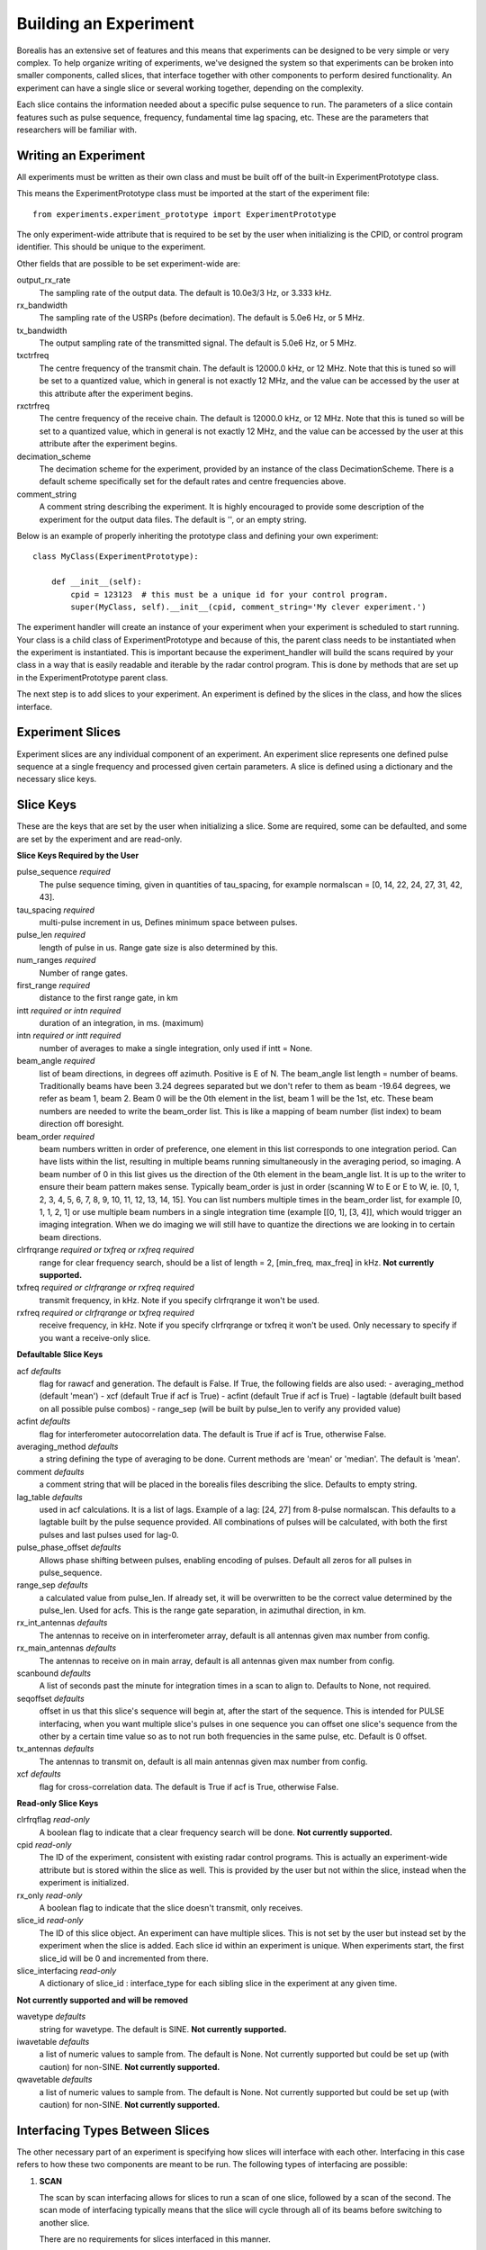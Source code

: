 **********************
Building an Experiment
**********************

Borealis has an extensive set of features and this means that experiments can be designed to be very simple or very complex. To help organize writing of experiments, we've designed the system so that experiments can be broken into smaller components, called slices, that interface together with other components to perform desired functionality. An experiment can have a single slice or several working together, depending on the complexity.

Each slice contains the information needed about a specific pulse sequence to run. The parameters of a slice contain features such as pulse sequence, frequency, fundamental time lag spacing, etc. These are the parameters that researchers will be familiar with.

Writing an Experiment
---------------------

All experiments must be written as their own class and must be built off of the built-in ExperimentPrototype class.

This means the ExperimentPrototype class must be imported at the start of the experiment file::

    from experiments.experiment_prototype import ExperimentPrototype


The only experiment-wide attribute that is required to be set by the user
when initializing is the CPID, or control program identifier. This should
be unique to the experiment.

Other fields that are possible to be set experiment-wide are:

output_rx_rate
    The sampling rate of the output data. The default is 10.0e3/3 Hz, or 3.333 kHz.

rx_bandwidth
    The sampling rate of the USRPs (before decimation). The default is 5.0e6 Hz,
    or 5 MHz.

tx_bandwidth
    The output sampling rate of the transmitted signal. The default is 5.0e6 Hz,
    or 5 MHz.

txctrfreq
    The centre frequency of the transmit chain. The default is 12000.0 kHz, or
    12 MHz. Note that this is tuned so will be set to a quantized value, which
    in general is not exactly 12 MHz, and the value can be accessed by the user
    at this attribute after the experiment begins.

rxctrfreq
    The centre frequency of the receive chain. The default is 12000.0 kHz, or
    12 MHz. Note that this is tuned so will be set to a quantized value, which
    in general is not exactly 12 MHz, and the value can be accessed by the user
    at this attribute after the experiment begins.

decimation_scheme
    The decimation scheme for the experiment, provided by an instance of the
    class DecimationScheme. There is a default scheme specifically set for the
    default rates and centre frequencies above.

comment_string
    A comment string describing the experiment. It is highly encouraged to
    provide some description of the experiment for the output data files. The
    default is '', or an empty string.

Below is an example of properly inheriting the prototype class and defining your own experiment::

    class MyClass(ExperimentPrototype):

        def __init__(self):
            cpid = 123123  # this must be a unique id for your control program.
            super(MyClass, self).__init__(cpid, comment_string='My clever experiment.')

The experiment handler will create an instance of your experiment when your experiment is scheduled to start running. Your class is a child class of ExperimentPrototype and because of this, the parent class needs to be instantiated when the experiment is instantiated. This is important because the experiment_handler will build the scans required by your class in a way that is easily readable and iterable by the radar control program. This is done by methods that are set up in the ExperimentPrototype parent class.

The next step is to add slices to your experiment. An experiment is defined by the slices in the class, and how the slices interface.

Experiment Slices
-----------------

Experiment slices are any individual component of an experiment. An experiment
slice represents one defined pulse sequence at a single frequency and processed
given certain parameters. A slice is defined using a dictionary and the
necessary slice keys.

Slice Keys
----------

These are the keys that are set by the user when initializing a slice. Some
are required, some can be defaulted, and some are set by the experiment
and are read-only.

**Slice Keys Required by the User**

pulse_sequence *required*
    The pulse sequence timing, given in quantities of tau_spacing, for example
    normalscan = [0, 14, 22, 24, 27, 31, 42, 43].

tau_spacing *required*
    multi-pulse increment in us, Defines minimum space between pulses.

pulse_len *required*
    length of pulse in us. Range gate size is also determined by this.

num_ranges *required*
    Number of range gates.

first_range *required*
    distance to the first range gate, in km

intt *required or intn required*
    duration of an integration, in ms. (maximum)

intn *required or intt required*
    number of averages to make a single integration, only used if intt = None.

beam_angle *required*
    list of beam directions, in degrees off azimuth. Positive is E of N. The beam_angle list
    length = number of beams. Traditionally beams have been 3.24 degrees separated but we
    don't refer to them as beam -19.64 degrees, we refer as beam 1, beam 2. Beam 0 will
    be the 0th element in the list, beam 1 will be the 1st, etc. These beam numbers are
    needed to write the beam_order list. This is like a mapping of beam number (list
    index) to beam direction off boresight.

beam_order *required*
    beam numbers written in order of preference, one element in this list corresponds to
    one integration period. Can have lists within the list, resulting in multiple beams
    running simultaneously in the averaging period, so imaging. A beam number of 0 in
    this list gives us the direction of the 0th element in the beam_angle list. It is
    up to the writer to ensure their beam pattern makes sense. Typically beam_order is
    just in order (scanning W to E or E to W, ie. [0, 1, 2, 3, 4, 5, 6, 7, 8, 9, 10,
    11, 12, 13, 14, 15]. You can list numbers multiple times in the beam_order list,
    for example [0, 1, 1, 2, 1] or use multiple beam numbers in a single
    integration time (example [[0, 1], [3, 4]], which would trigger an imaging
    integration. When we do imaging we will still have to quantize the directions we
    are looking in to certain beam directions.

clrfrqrange *required or txfreq or rxfreq required*
    range for clear frequency search, should be a list of length = 2, [min_freq, max_freq]
    in kHz. **Not currently supported.**

txfreq *required or clrfrqrange or rxfreq required*
    transmit frequency, in kHz. Note if you specify clrfrqrange it won't be used.

rxfreq *required or clrfrqrange or txfreq required*
    receive frequency, in kHz. Note if you specify clrfrqrange or txfreq it won't be used. Only
    necessary to specify if you want a receive-only slice.


**Defaultable Slice Keys**

acf *defaults*
    flag for rawacf and generation. The default is False. If True, the following fields are
    also used:
    - averaging_method (default 'mean')
    - xcf (default True if acf is True)
    - acfint (default True if acf is True)
    - lagtable (default built based on all possible pulse combos)
    - range_sep (will be built by pulse_len to verify any provided value)

acfint *defaults*
    flag for interferometer autocorrelation data. The default is True if acf is True, otherwise
    False.

averaging_method *defaults*
    a string defining the type of averaging to be done. Current methods are 'mean' or 'median'.
    The default is 'mean'.

comment *defaults*
    a comment string that will be placed in the borealis files describing the slice. Defaults
    to empty string.

lag_table *defaults*
    used in acf calculations. It is a list of lags. Example of a lag: [24, 27] from
    8-pulse normalscan. This defaults to a lagtable built by the pulse sequence
    provided. All combinations of pulses will be calculated, with both the first pulses
    and last pulses used for lag-0.

pulse_phase_offset *defaults*
    Allows phase shifting between pulses, enabling encoding of pulses. Default all
    zeros for all pulses in pulse_sequence.

range_sep *defaults*
    a calculated value from pulse_len. If already set, it will be overwritten to be the correct
    value determined by the pulse_len. Used for acfs. This is the range gate separation,
    in azimuthal direction, in km.

rx_int_antennas *defaults*
    The antennas to receive on in interferometer array, default is all
    antennas given max number from config.

rx_main_antennas *defaults*
    The antennas to receive on in main array, default is all antennas
    given max number from config.

scanbound *defaults*
    A list of seconds past the minute for integration times in a scan to align to. Defaults
    to None, not required.

seqoffset *defaults*
    offset in us that this slice's sequence will begin at, after the start of the sequence.
    This is intended for PULSE interfacing, when you want multiple slice's pulses in one sequence
    you can offset one slice's sequence from the other by a certain time value so as to not run both
    frequencies in the same pulse, etc. Default is 0 offset.

tx_antennas *defaults*
    The antennas to transmit on, default is all main antennas given max
    number from config.

xcf *defaults*
    flag for cross-correlation data. The default is True if acf is True, otherwise False.


**Read-only Slice Keys**

clrfrqflag *read-only*
    A boolean flag to indicate that a clear frequency search will be done.
    **Not currently supported.**

cpid *read-only*
    The ID of the experiment, consistent with existing radar control programs.
    This is actually an experiment-wide attribute but is stored within the
    slice as well. This is provided by the user but not within the slice,
    instead when the experiment is initialized.

rx_only *read-only*
    A boolean flag to indicate that the slice doesn't transmit, only receives.

slice_id *read-only*
    The ID of this slice object. An experiment can have multiple slices. This
    is not set by the user but instead set by the experiment when the
    slice is added. Each slice id within an experiment is unique. When experiments
    start, the first slice_id will be 0 and incremented from there.

slice_interfacing *read-only*
    A dictionary of slice_id : interface_type for each sibling slice in the
    experiment at any given time.


**Not currently supported and will be removed**

wavetype *defaults*
    string for wavetype. The default is SINE. **Not currently supported.**

iwavetable *defaults*
    a list of numeric values to sample from. The default is None. Not currently supported
    but could be set up (with caution) for non-SINE. **Not currently supported.**

qwavetable *defaults*
    a list of numeric values to sample from. The default is None. Not currently supported
    but could be set up (with caution) for non-SINE. **Not currently supported.**


Interfacing Types Between Slices
--------------------------------

The other necessary part of an experiment is specifying how slices will interface with each other. Interfacing in this case refers to how these two components are meant to be run. The following types of interfacing are possible:

1. **SCAN**

   The scan by scan interfacing allows for slices to run a scan of one slice, followed by a scan of the second. The scan mode of interfacing typically means that the slice will cycle through all of its beams before switching to another slice.

   There are no requirements for slices interfaced in this manner.

2. **INTTIME**

   This type of interfacing allows for one slice to run its integration period (also known as integration time or averaging period), before switching to another slice's integration period. This type of interface effectively creates an interleaving scan where the scans for multiple slices are run 'at the same time', by interleaving the integration times.
   
   Slices which are interfaced in this manner must share:  
    - the same SCANBOUND value.

3. **INTEGRATION**
   
   Integration interfacing allows for pulse sequences defined in the slices to alternate between each other within a single integration period. It's important to note that data from a single slice is averaged only with other data from that slice. So in this case, the integration period is running two slices and can produce two averaged datasets, but the sequences (integrations) within the integration period are interleaved.
   
   Slices which are interfaced in this manner must share:  
    - the same SCANBOUND value.
    - the same INTT or INTN value.
    - the same BEAM_ORDER length (scan length)

4. **PULSE**
   
   Pulse interfacing allows for pulse sequences to be run together concurrently. Slices will have their pulse sequences mixed and layered together so that the data transmits at the same time. For example, slices of different frequencies can be mixed simultaneously, and slices of different pulse sequences can also run together at the cost of having more blanked samples. When slices are interfaced in this way the radar is truly transmitting and receiving the slices simultaneously.
   
   Slices which are interfaced in this manner must share:  
    - the same SCANBOUND value.
    - the same INTT or INTN value.
    - the same BEAM_ORDER length (scan length)

Slice Example
-------------

An example of adding a slice to your experiment is as follows::

        self.add_slice({  # slice_id will be 0, there is only one slice.
            "pulse_sequence": [0, 9, 12, 20, 22, 26, 27],
            "tau_spacing": tau_spacing,  # us
            "pulse_len": 300,  # us
            "num_ranges": 75,  # range gates
            "first_range": 180,  # first range gate, in km
            "intt": 3500,  # duration of an integration, in ms
            "beam_angle": [-26.25, -22.75, -19.25, -15.75, -12.25, -8.75,
                           -5.25, -1.75, 1.75, 5.25, 8.75, 12.25, 15.75, 19.25, 22.75,
                           26.25],
            "beam_order": [15, 14, 13, 12, 11, 10, 9, 8, 7, 6, 5, 4, 3, 2, 1, 0],
            "scanbound": [i * 3.5 for i in range(len(beams_to_use))], #1 min scan
            "txfreq" : 10500, #kHz
            "acf": True,
            "xcf": True,  # cross-correlation processing
            "acfint": True,  # interferometer acfs
        })

The above is an example that shows how you might create the normalscan fast experiment
for SuperDARN.

Checking your Experiment for Errors
-----------------------------------

TODO

..  TODO how to check your experiment for errors
